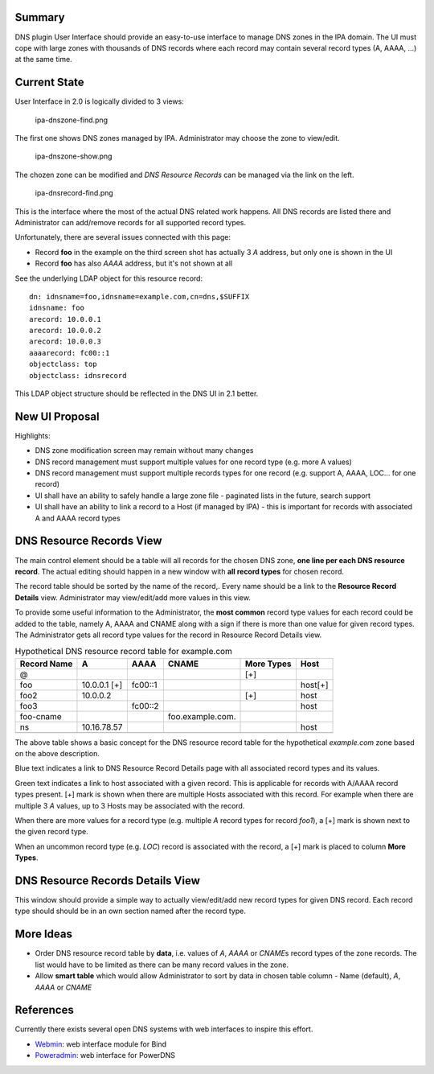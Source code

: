 Summary
-------

DNS plugin User Interface should provide an easy-to-use interface to
manage DNS zones in the IPA domain. The UI must cope with large zones
with thousands of DNS records where each record may contain several
record types (A, AAAA, ...) at the same time.



Current State
-------------

User Interface in 2.0 is logically divided to 3 views:

.. figure:: Ipa-dnszone-find.png
   :alt: ipa-dnszone-find.png

   ipa-dnszone-find.png

The first one shows DNS zones managed by IPA. Administrator may choose
the zone to view/edit.

.. figure:: Ipa-dnszone-show.png
   :alt: ipa-dnszone-show.png

   ipa-dnszone-show.png

The chozen zone can be modified and *DNS Resource Records* can be
managed via the link on the left.

.. figure:: Ipa-dnsrecord-find.png
   :alt: ipa-dnsrecord-find.png

   ipa-dnsrecord-find.png

This is the interface where the most of the actual DNS related work
happens. All DNS records are listed there and Administrator can
add/remove records for all supported record types.

Unfortunately, there are several issues connected with this page:

-  Record **foo** in the example on the third screen shot has actually 3
   *A* address, but only one is shown in the UI
-  Record **foo** has also *AAAA* address, but it's not shown at all

See the underlying LDAP object for this resource record:

::

     dn: idnsname=foo,idnsname=example.com,cn=dns,$SUFFIX
     idnsname: foo
     arecord: 10.0.0.1
     arecord: 10.0.0.2
     arecord: 10.0.0.3
     aaaarecord: fc00::1
     objectclass: top
     objectclass: idnsrecord

This LDAP object structure should be reflected in the DNS UI in 2.1
better.



New UI Proposal
---------------

Highlights:

-  DNS zone modification screen may remain without many changes
-  DNS record management must support multiple values for one record
   type (e.g. more A values)
-  DNS record management must support multiple records types for one
   record (e.g. support A, AAAA, LOC... for one record)
-  UI shall have an ability to safely handle a large zone file -
   paginated lists in the future, search support
-  UI shall have an ability to link a record to a Host (if managed by
   IPA) - this is important for records with associated A and AAAA
   record types



DNS Resource Records View
----------------------------------------------------------------------------------------------

The main control element should be a table will all records for the
chosen DNS zone, **one line per each DNS resource record**. The actual
editing should happen in a new window with **all record types** for
chosen record.

The record table should be sorted by the name of the record,. Every name
should be a link to the **Resource Record Details** view. Administrator
may view/edit/add more values in this view.

To provide some useful information to the Administrator, the **most
common** record type values for each record could be added to the table,
namely A, AAAA and CNAME along with a sign if there is more than one
value for given record types. The Administrator gets all record type
values for the record in Resource Record Details view.

.. table:: Hypothetical DNS resource record table for example.com

   =========== ============ ======= ================ ========== =======
   Record Name A            AAAA    CNAME            More Types Host
   =========== ============ ======= ================ ========== =======
   @                                                 [+]        
   foo         10.0.0.1 [+] fc00::1                             host[+]
   foo2        10.0.0.2                              [+]        host
   foo3                     fc00::2                             host
   foo-cname                        foo.example.com.            
   ns          10.16.78.57                                      host
   \                                                            
   =========== ============ ======= ================ ========== =======

The above table shows a basic concept for the DNS resource record table
for the hypothetical *example.com* zone based on the above description.

Blue text indicates a link to DNS Resource Record Details page with all
associated record types and its values.

Green text indicates a link to host associated with a given record. This
is applicable for records with A/AAAA record types present. [+] mark is
shown when there are multiple Hosts associated with this record. For
example when there are multiple 3 *A* values, up to 3 Hosts may be
associated with the record.

When there are more values for a record type (e.g. multiple *A* record
types for record *foo1*), a [+] mark is shown next to the given record
type.

When an uncommon record type (e.g. *LOC*) record is associated with the
record, a [+] mark is placed to column **More Types**.



DNS Resource Records Details View
----------------------------------------------------------------------------------------------

This window should provide a simple way to actually view/edit/add new
record types for given DNS record. Each record type should should be in
an own section named after the record type.



More Ideas
----------------------------------------------------------------------------------------------

-  Order DNS resource record table by **data**, i.e. values of *A*,
   *AAAA* or *CNAME*\ s record types of the zone records. The list would
   have to be limited as there can be many record values in the zone.
-  Allow **smart table** which would allow Administrator to sort by data
   in chosen table column - Name (default), *A*, *AAAA* or *CNAME*

References
----------

Currently there exists several open DNS systems with web interfaces to
inspire this effort.

-  `Webmin <http://webmin.com/demo.html>`__: web interface module for
   Bind
-  `Poweradmin <https://www.poweradmin.org>`__: web interface for
   PowerDNS
